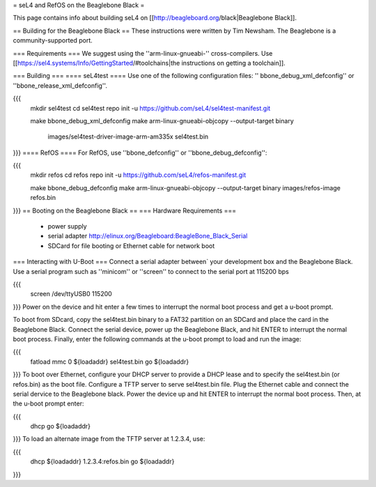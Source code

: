 = seL4 and RefOS on the Beaglebone Black =

This page contains info about building seL4 on [[http://beagleboard.org/black|Beaglebone Black]].

== Building for the Beaglebone Black ==
These instructions were written by Tim Newsham.  The Beaglebone is a   community-supported port.

=== Requirements ===
We suggest using the ''arm-linux-gnueabi-''   cross-compilers.  Use  [[https://sel4.systems/Info/GettingStarted/#toolchains|the instructions on   getting a toolchain]].

=== Building ===
==== seL4test ====
Use one of the following configuration files: '' bbone_debug_xml_defconfig'' or ''bbone_release_xml_defconfig''.

{{{
  mkdir sel4test
  cd sel4test
  repo init -u https://github.com/seL4/sel4test-manifest.git

  make bbone_debug_xml_defconfig
  make
  arm-linux-gnueabi-objcopy --output-target binary \
      images/sel4test-driver-image-arm-am335x sel4test.bin
}}}
==== RefOS ====
For RefOS, use ''bbone_defconfig'' or ''bbone_debug_defconfig'':

{{{
  mkdir refos
  cd refos
  repo init -u https://github.com/seL4/refos-manifest.git

  make bbone_debug_defconfig
  make
  arm-linux-gnueabi-objcopy --output-target binary images/refos-image refos.bin
}}}
== Booting on the Beaglebone Black ==
=== Hardware Requirements ===
 * power supply
 * serial    adapter http://elinux.org/Beagleboard:BeagleBone_Black_Serial
 * SDCard for file booting or Ethernet cable for network boot

=== Interacting with U-Boot ===
Connect a serial adapter between` your development box and the   Beaglebone Black.  Use a serial program such as ''minicom''   or ''screen'' to connect to the serial port at 115200 bps

{{{
  screen /dev/ttyUSB0 115200
}}}
Power on the device and hit enter a few times to interrupt   the normal boot process and get a u-boot prompt.

To boot from SDcard, copy the sel4test.bin binary to a FAT32   partition on an SDCard and place the card in the Beaglebone Black.   Connect the serial device, power up the Beaglebone Black, and hit   ENTER to interrupt the normal boot process. Finally, enter the   following commands at the u-boot prompt to load and run the image:

{{{
  fatload mmc 0 ${loadaddr} sel4test.bin
  go ${loadaddr}
}}}
To boot over Ethernet, configure your DHCP server to provide a DHCP   lease and to specify the sel4test.bin (or refos.bin) as the boot   file. Configure a TFTP server to serve sel4test.bin file.  Plug the   Ethernet cable and connect the serial dervice to the Beaglebone   black. Power the device up and hit ENTER to interrupt the normal   boot process. Then, at the u-boot prompt enter:

{{{
   dhcp
   go ${loadaddr}
}}}
To load an alternate image from the TFTP server at 1.2.3.4, use:

{{{
   dhcp ${loadaddr} 1.2.3.4:refos.bin
   go ${loadaddr}
}}}
